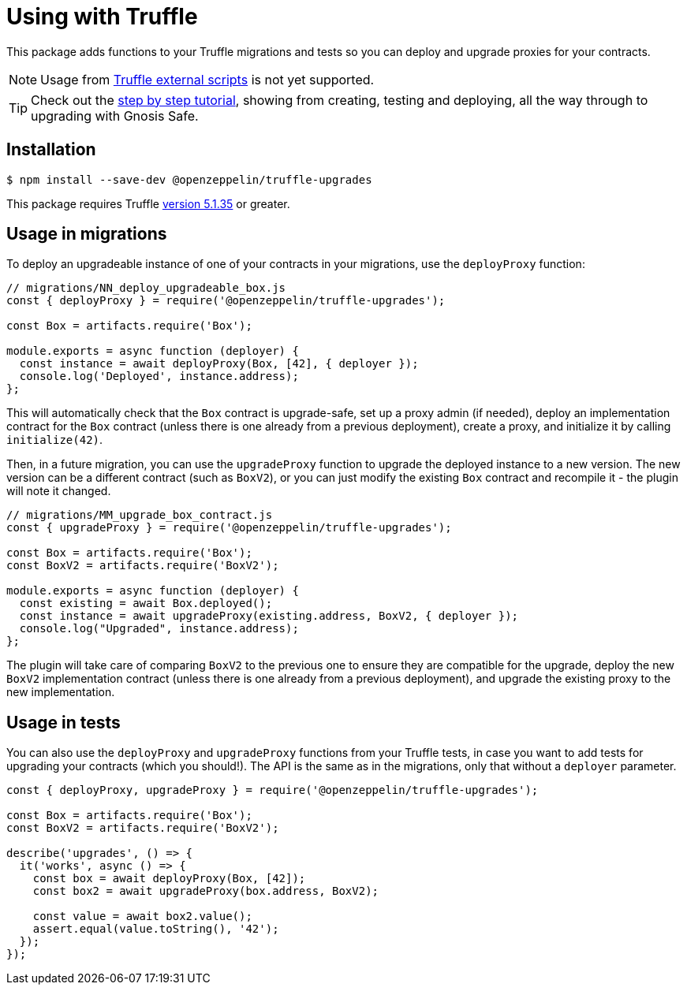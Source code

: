 = Using with Truffle

This package adds functions to your Truffle migrations and tests so you can deploy and upgrade proxies for your contracts.

NOTE: Usage from https://www.trufflesuite.com/docs/truffle/getting-started/writing-external-scripts[Truffle external scripts] is not yet supported.

TIP: Check out the https://forum.openzeppelin.com/t/openzeppelin-truffle-upgrades-step-by-step-tutorial/3579[step by step tutorial], showing from creating, testing and deploying, all the way through to upgrading with Gnosis Safe.

[[install]]
== Installation

[source,console]
----
$ npm install --save-dev @openzeppelin/truffle-upgrades
----

This package requires Truffle https://github.com/trufflesuite/truffle/releases/tag/v5.1.35[version 5.1.35] or greater.

[[migrations-usage]]
== Usage in migrations

To deploy an upgradeable instance of one of your contracts in your migrations, use the `deployProxy` function:

[source,js]
----
// migrations/NN_deploy_upgradeable_box.js
const { deployProxy } = require('@openzeppelin/truffle-upgrades');

const Box = artifacts.require('Box');

module.exports = async function (deployer) {
  const instance = await deployProxy(Box, [42], { deployer });
  console.log('Deployed', instance.address);
};
----

This will automatically check that the `Box` contract is upgrade-safe, set up a proxy admin (if needed), deploy an implementation contract for the `Box` contract (unless there is one already from a previous deployment), create a proxy, and initialize it by calling `initialize(42)`.

Then, in a future migration, you can use the `upgradeProxy` function to upgrade the deployed instance to a new version. The new version can be a different contract (such as `BoxV2`), or you can just modify the existing `Box` contract and recompile it - the plugin will note it changed.

[source,js]
----
// migrations/MM_upgrade_box_contract.js
const { upgradeProxy } = require('@openzeppelin/truffle-upgrades');

const Box = artifacts.require('Box');
const BoxV2 = artifacts.require('BoxV2');

module.exports = async function (deployer) {
  const existing = await Box.deployed();
  const instance = await upgradeProxy(existing.address, BoxV2, { deployer });
  console.log("Upgraded", instance.address);
};
----

The plugin will take care of comparing `BoxV2` to the previous one to ensure they are compatible for the upgrade, deploy the new `BoxV2` implementation contract (unless there is one already from a previous deployment), and upgrade the existing proxy to the new implementation.

[[test-usage]]
== Usage in tests

You can also use the `deployProxy` and `upgradeProxy` functions from your Truffle tests, in case you want to add tests for upgrading your contracts (which you should!). The API is the same as in the migrations, only that without a `deployer` parameter.

[source,js]
----
const { deployProxy, upgradeProxy } = require('@openzeppelin/truffle-upgrades');

const Box = artifacts.require('Box');
const BoxV2 = artifacts.require('BoxV2');

describe('upgrades', () => {
  it('works', async () => {
    const box = await deployProxy(Box, [42]);
    const box2 = await upgradeProxy(box.address, BoxV2);

    const value = await box2.value();
    assert.equal(value.toString(), '42');
  });
});
----
